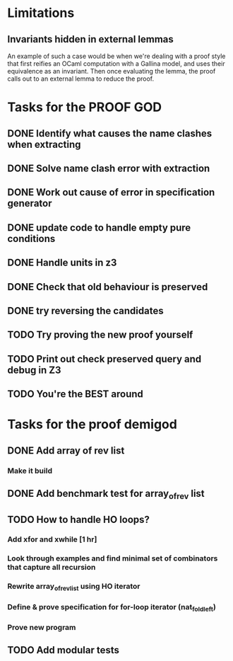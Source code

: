 * Limitations
** Invariants hidden in external lemmas
An example of such a case would be when we're dealing with a proof
style that first reifies an OCaml computation with a Gallina model,
and uses their equivalence as an invariant. Then once evaluating the
lemma, the proof calls out to an external lemma to reduce the proof.
* Tasks for the PROOF GOD
** DONE Identify what causes the name clashes when extracting
CLOSED: [2022-10-02 Sun 10:14]
** DONE Solve name clash error with extraction
CLOSED: [2022-10-02 Sun 10:14]
** DONE Work out cause of error in specification generator 
CLOSED: [2022-10-02 Sun 11:24]
** DONE update code to handle empty pure conditions
CLOSED: [2022-10-03 Mon 05:10]
** DONE Handle units in z3
CLOSED: [2022-10-03 Mon 05:10]
** DONE Check that old behaviour is preserved
CLOSED: [2022-10-03 Mon 05:23]
** DONE try reversing the candidates
CLOSED: [2022-10-03 Mon 06:19]
** TODO Try proving the new proof yourself
** TODO Print out check preserved query and debug in Z3
** TODO You're the BEST around

* Tasks for the proof demigod
** DONE Add array of rev list
CLOSED: [2022-09-27 Tue 16:35]
*** Make it build
** DONE Add benchmark test for array_of_rev list
CLOSED: [2022-09-27 Tue 17:02]
** TODO How to handle HO loops?
*** Add xfor and xwhile [1 hr]
*** Look through examples and find minimal set of combinators that capture all recursion
*** Rewrite array_of_rev_list using HO iterator
*** Define & prove specification for for-loop iterator (nat_fold_left)
*** Prove new program
** TODO Add modular tests
